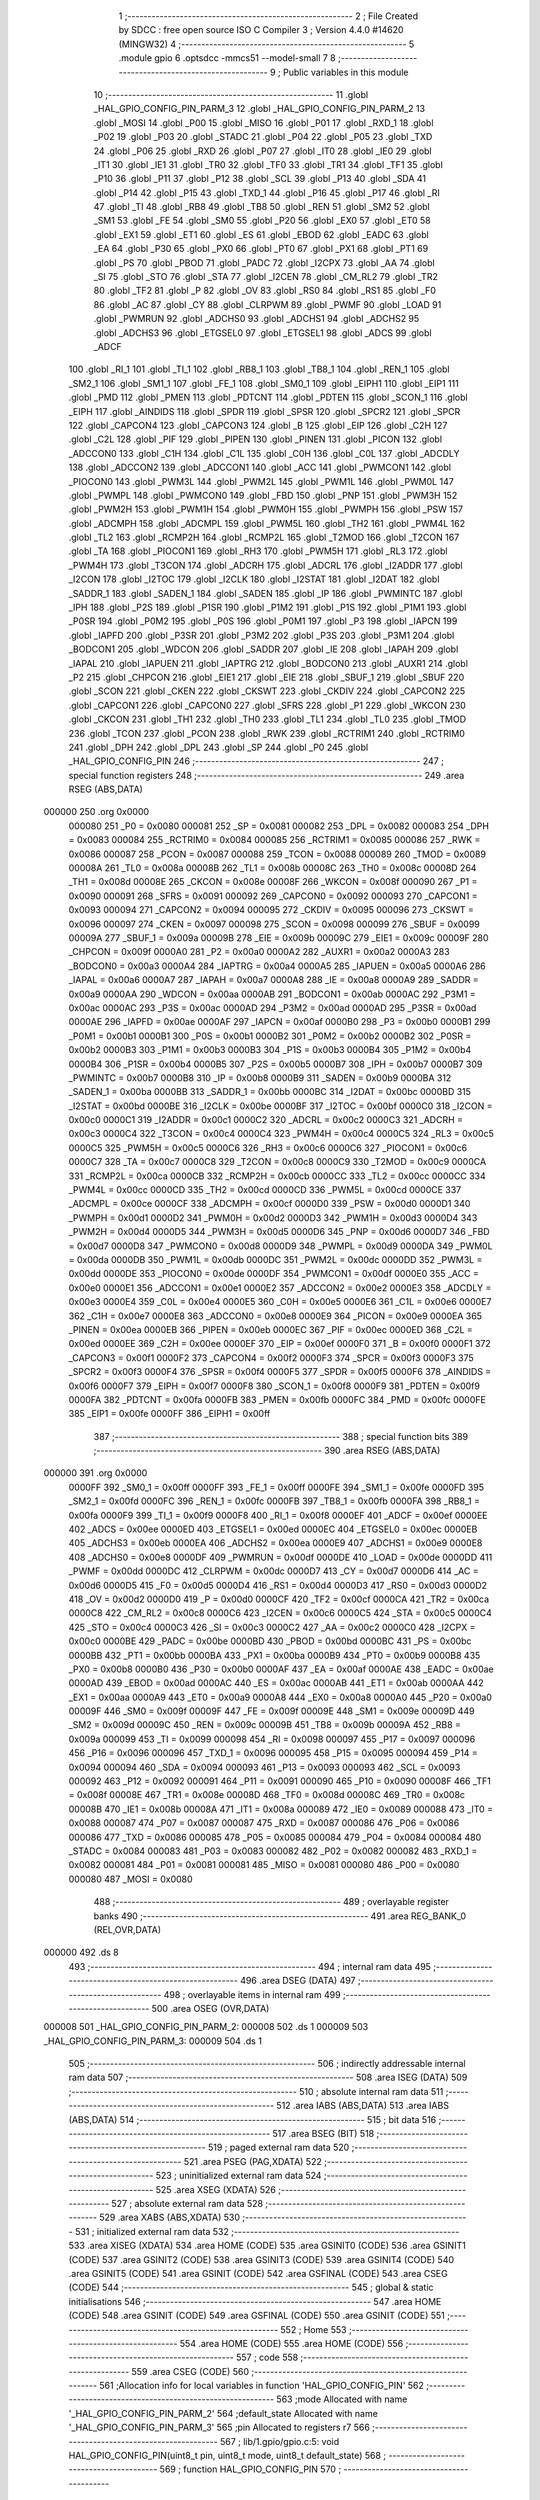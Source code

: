                                       1 ;--------------------------------------------------------
                                      2 ; File Created by SDCC : free open source ISO C Compiler 
                                      3 ; Version 4.4.0 #14620 (MINGW32)
                                      4 ;--------------------------------------------------------
                                      5 	.module gpio
                                      6 	.optsdcc -mmcs51 --model-small
                                      7 	
                                      8 ;--------------------------------------------------------
                                      9 ; Public variables in this module
                                     10 ;--------------------------------------------------------
                                     11 	.globl _HAL_GPIO_CONFIG_PIN_PARM_3
                                     12 	.globl _HAL_GPIO_CONFIG_PIN_PARM_2
                                     13 	.globl _MOSI
                                     14 	.globl _P00
                                     15 	.globl _MISO
                                     16 	.globl _P01
                                     17 	.globl _RXD_1
                                     18 	.globl _P02
                                     19 	.globl _P03
                                     20 	.globl _STADC
                                     21 	.globl _P04
                                     22 	.globl _P05
                                     23 	.globl _TXD
                                     24 	.globl _P06
                                     25 	.globl _RXD
                                     26 	.globl _P07
                                     27 	.globl _IT0
                                     28 	.globl _IE0
                                     29 	.globl _IT1
                                     30 	.globl _IE1
                                     31 	.globl _TR0
                                     32 	.globl _TF0
                                     33 	.globl _TR1
                                     34 	.globl _TF1
                                     35 	.globl _P10
                                     36 	.globl _P11
                                     37 	.globl _P12
                                     38 	.globl _SCL
                                     39 	.globl _P13
                                     40 	.globl _SDA
                                     41 	.globl _P14
                                     42 	.globl _P15
                                     43 	.globl _TXD_1
                                     44 	.globl _P16
                                     45 	.globl _P17
                                     46 	.globl _RI
                                     47 	.globl _TI
                                     48 	.globl _RB8
                                     49 	.globl _TB8
                                     50 	.globl _REN
                                     51 	.globl _SM2
                                     52 	.globl _SM1
                                     53 	.globl _FE
                                     54 	.globl _SM0
                                     55 	.globl _P20
                                     56 	.globl _EX0
                                     57 	.globl _ET0
                                     58 	.globl _EX1
                                     59 	.globl _ET1
                                     60 	.globl _ES
                                     61 	.globl _EBOD
                                     62 	.globl _EADC
                                     63 	.globl _EA
                                     64 	.globl _P30
                                     65 	.globl _PX0
                                     66 	.globl _PT0
                                     67 	.globl _PX1
                                     68 	.globl _PT1
                                     69 	.globl _PS
                                     70 	.globl _PBOD
                                     71 	.globl _PADC
                                     72 	.globl _I2CPX
                                     73 	.globl _AA
                                     74 	.globl _SI
                                     75 	.globl _STO
                                     76 	.globl _STA
                                     77 	.globl _I2CEN
                                     78 	.globl _CM_RL2
                                     79 	.globl _TR2
                                     80 	.globl _TF2
                                     81 	.globl _P
                                     82 	.globl _OV
                                     83 	.globl _RS0
                                     84 	.globl _RS1
                                     85 	.globl _F0
                                     86 	.globl _AC
                                     87 	.globl _CY
                                     88 	.globl _CLRPWM
                                     89 	.globl _PWMF
                                     90 	.globl _LOAD
                                     91 	.globl _PWMRUN
                                     92 	.globl _ADCHS0
                                     93 	.globl _ADCHS1
                                     94 	.globl _ADCHS2
                                     95 	.globl _ADCHS3
                                     96 	.globl _ETGSEL0
                                     97 	.globl _ETGSEL1
                                     98 	.globl _ADCS
                                     99 	.globl _ADCF
                                    100 	.globl _RI_1
                                    101 	.globl _TI_1
                                    102 	.globl _RB8_1
                                    103 	.globl _TB8_1
                                    104 	.globl _REN_1
                                    105 	.globl _SM2_1
                                    106 	.globl _SM1_1
                                    107 	.globl _FE_1
                                    108 	.globl _SM0_1
                                    109 	.globl _EIPH1
                                    110 	.globl _EIP1
                                    111 	.globl _PMD
                                    112 	.globl _PMEN
                                    113 	.globl _PDTCNT
                                    114 	.globl _PDTEN
                                    115 	.globl _SCON_1
                                    116 	.globl _EIPH
                                    117 	.globl _AINDIDS
                                    118 	.globl _SPDR
                                    119 	.globl _SPSR
                                    120 	.globl _SPCR2
                                    121 	.globl _SPCR
                                    122 	.globl _CAPCON4
                                    123 	.globl _CAPCON3
                                    124 	.globl _B
                                    125 	.globl _EIP
                                    126 	.globl _C2H
                                    127 	.globl _C2L
                                    128 	.globl _PIF
                                    129 	.globl _PIPEN
                                    130 	.globl _PINEN
                                    131 	.globl _PICON
                                    132 	.globl _ADCCON0
                                    133 	.globl _C1H
                                    134 	.globl _C1L
                                    135 	.globl _C0H
                                    136 	.globl _C0L
                                    137 	.globl _ADCDLY
                                    138 	.globl _ADCCON2
                                    139 	.globl _ADCCON1
                                    140 	.globl _ACC
                                    141 	.globl _PWMCON1
                                    142 	.globl _PIOCON0
                                    143 	.globl _PWM3L
                                    144 	.globl _PWM2L
                                    145 	.globl _PWM1L
                                    146 	.globl _PWM0L
                                    147 	.globl _PWMPL
                                    148 	.globl _PWMCON0
                                    149 	.globl _FBD
                                    150 	.globl _PNP
                                    151 	.globl _PWM3H
                                    152 	.globl _PWM2H
                                    153 	.globl _PWM1H
                                    154 	.globl _PWM0H
                                    155 	.globl _PWMPH
                                    156 	.globl _PSW
                                    157 	.globl _ADCMPH
                                    158 	.globl _ADCMPL
                                    159 	.globl _PWM5L
                                    160 	.globl _TH2
                                    161 	.globl _PWM4L
                                    162 	.globl _TL2
                                    163 	.globl _RCMP2H
                                    164 	.globl _RCMP2L
                                    165 	.globl _T2MOD
                                    166 	.globl _T2CON
                                    167 	.globl _TA
                                    168 	.globl _PIOCON1
                                    169 	.globl _RH3
                                    170 	.globl _PWM5H
                                    171 	.globl _RL3
                                    172 	.globl _PWM4H
                                    173 	.globl _T3CON
                                    174 	.globl _ADCRH
                                    175 	.globl _ADCRL
                                    176 	.globl _I2ADDR
                                    177 	.globl _I2CON
                                    178 	.globl _I2TOC
                                    179 	.globl _I2CLK
                                    180 	.globl _I2STAT
                                    181 	.globl _I2DAT
                                    182 	.globl _SADDR_1
                                    183 	.globl _SADEN_1
                                    184 	.globl _SADEN
                                    185 	.globl _IP
                                    186 	.globl _PWMINTC
                                    187 	.globl _IPH
                                    188 	.globl _P2S
                                    189 	.globl _P1SR
                                    190 	.globl _P1M2
                                    191 	.globl _P1S
                                    192 	.globl _P1M1
                                    193 	.globl _P0SR
                                    194 	.globl _P0M2
                                    195 	.globl _P0S
                                    196 	.globl _P0M1
                                    197 	.globl _P3
                                    198 	.globl _IAPCN
                                    199 	.globl _IAPFD
                                    200 	.globl _P3SR
                                    201 	.globl _P3M2
                                    202 	.globl _P3S
                                    203 	.globl _P3M1
                                    204 	.globl _BODCON1
                                    205 	.globl _WDCON
                                    206 	.globl _SADDR
                                    207 	.globl _IE
                                    208 	.globl _IAPAH
                                    209 	.globl _IAPAL
                                    210 	.globl _IAPUEN
                                    211 	.globl _IAPTRG
                                    212 	.globl _BODCON0
                                    213 	.globl _AUXR1
                                    214 	.globl _P2
                                    215 	.globl _CHPCON
                                    216 	.globl _EIE1
                                    217 	.globl _EIE
                                    218 	.globl _SBUF_1
                                    219 	.globl _SBUF
                                    220 	.globl _SCON
                                    221 	.globl _CKEN
                                    222 	.globl _CKSWT
                                    223 	.globl _CKDIV
                                    224 	.globl _CAPCON2
                                    225 	.globl _CAPCON1
                                    226 	.globl _CAPCON0
                                    227 	.globl _SFRS
                                    228 	.globl _P1
                                    229 	.globl _WKCON
                                    230 	.globl _CKCON
                                    231 	.globl _TH1
                                    232 	.globl _TH0
                                    233 	.globl _TL1
                                    234 	.globl _TL0
                                    235 	.globl _TMOD
                                    236 	.globl _TCON
                                    237 	.globl _PCON
                                    238 	.globl _RWK
                                    239 	.globl _RCTRIM1
                                    240 	.globl _RCTRIM0
                                    241 	.globl _DPH
                                    242 	.globl _DPL
                                    243 	.globl _SP
                                    244 	.globl _P0
                                    245 	.globl _HAL_GPIO_CONFIG_PIN
                                    246 ;--------------------------------------------------------
                                    247 ; special function registers
                                    248 ;--------------------------------------------------------
                                    249 	.area RSEG    (ABS,DATA)
      000000                        250 	.org 0x0000
                           000080   251 _P0	=	0x0080
                           000081   252 _SP	=	0x0081
                           000082   253 _DPL	=	0x0082
                           000083   254 _DPH	=	0x0083
                           000084   255 _RCTRIM0	=	0x0084
                           000085   256 _RCTRIM1	=	0x0085
                           000086   257 _RWK	=	0x0086
                           000087   258 _PCON	=	0x0087
                           000088   259 _TCON	=	0x0088
                           000089   260 _TMOD	=	0x0089
                           00008A   261 _TL0	=	0x008a
                           00008B   262 _TL1	=	0x008b
                           00008C   263 _TH0	=	0x008c
                           00008D   264 _TH1	=	0x008d
                           00008E   265 _CKCON	=	0x008e
                           00008F   266 _WKCON	=	0x008f
                           000090   267 _P1	=	0x0090
                           000091   268 _SFRS	=	0x0091
                           000092   269 _CAPCON0	=	0x0092
                           000093   270 _CAPCON1	=	0x0093
                           000094   271 _CAPCON2	=	0x0094
                           000095   272 _CKDIV	=	0x0095
                           000096   273 _CKSWT	=	0x0096
                           000097   274 _CKEN	=	0x0097
                           000098   275 _SCON	=	0x0098
                           000099   276 _SBUF	=	0x0099
                           00009A   277 _SBUF_1	=	0x009a
                           00009B   278 _EIE	=	0x009b
                           00009C   279 _EIE1	=	0x009c
                           00009F   280 _CHPCON	=	0x009f
                           0000A0   281 _P2	=	0x00a0
                           0000A2   282 _AUXR1	=	0x00a2
                           0000A3   283 _BODCON0	=	0x00a3
                           0000A4   284 _IAPTRG	=	0x00a4
                           0000A5   285 _IAPUEN	=	0x00a5
                           0000A6   286 _IAPAL	=	0x00a6
                           0000A7   287 _IAPAH	=	0x00a7
                           0000A8   288 _IE	=	0x00a8
                           0000A9   289 _SADDR	=	0x00a9
                           0000AA   290 _WDCON	=	0x00aa
                           0000AB   291 _BODCON1	=	0x00ab
                           0000AC   292 _P3M1	=	0x00ac
                           0000AC   293 _P3S	=	0x00ac
                           0000AD   294 _P3M2	=	0x00ad
                           0000AD   295 _P3SR	=	0x00ad
                           0000AE   296 _IAPFD	=	0x00ae
                           0000AF   297 _IAPCN	=	0x00af
                           0000B0   298 _P3	=	0x00b0
                           0000B1   299 _P0M1	=	0x00b1
                           0000B1   300 _P0S	=	0x00b1
                           0000B2   301 _P0M2	=	0x00b2
                           0000B2   302 _P0SR	=	0x00b2
                           0000B3   303 _P1M1	=	0x00b3
                           0000B3   304 _P1S	=	0x00b3
                           0000B4   305 _P1M2	=	0x00b4
                           0000B4   306 _P1SR	=	0x00b4
                           0000B5   307 _P2S	=	0x00b5
                           0000B7   308 _IPH	=	0x00b7
                           0000B7   309 _PWMINTC	=	0x00b7
                           0000B8   310 _IP	=	0x00b8
                           0000B9   311 _SADEN	=	0x00b9
                           0000BA   312 _SADEN_1	=	0x00ba
                           0000BB   313 _SADDR_1	=	0x00bb
                           0000BC   314 _I2DAT	=	0x00bc
                           0000BD   315 _I2STAT	=	0x00bd
                           0000BE   316 _I2CLK	=	0x00be
                           0000BF   317 _I2TOC	=	0x00bf
                           0000C0   318 _I2CON	=	0x00c0
                           0000C1   319 _I2ADDR	=	0x00c1
                           0000C2   320 _ADCRL	=	0x00c2
                           0000C3   321 _ADCRH	=	0x00c3
                           0000C4   322 _T3CON	=	0x00c4
                           0000C4   323 _PWM4H	=	0x00c4
                           0000C5   324 _RL3	=	0x00c5
                           0000C5   325 _PWM5H	=	0x00c5
                           0000C6   326 _RH3	=	0x00c6
                           0000C6   327 _PIOCON1	=	0x00c6
                           0000C7   328 _TA	=	0x00c7
                           0000C8   329 _T2CON	=	0x00c8
                           0000C9   330 _T2MOD	=	0x00c9
                           0000CA   331 _RCMP2L	=	0x00ca
                           0000CB   332 _RCMP2H	=	0x00cb
                           0000CC   333 _TL2	=	0x00cc
                           0000CC   334 _PWM4L	=	0x00cc
                           0000CD   335 _TH2	=	0x00cd
                           0000CD   336 _PWM5L	=	0x00cd
                           0000CE   337 _ADCMPL	=	0x00ce
                           0000CF   338 _ADCMPH	=	0x00cf
                           0000D0   339 _PSW	=	0x00d0
                           0000D1   340 _PWMPH	=	0x00d1
                           0000D2   341 _PWM0H	=	0x00d2
                           0000D3   342 _PWM1H	=	0x00d3
                           0000D4   343 _PWM2H	=	0x00d4
                           0000D5   344 _PWM3H	=	0x00d5
                           0000D6   345 _PNP	=	0x00d6
                           0000D7   346 _FBD	=	0x00d7
                           0000D8   347 _PWMCON0	=	0x00d8
                           0000D9   348 _PWMPL	=	0x00d9
                           0000DA   349 _PWM0L	=	0x00da
                           0000DB   350 _PWM1L	=	0x00db
                           0000DC   351 _PWM2L	=	0x00dc
                           0000DD   352 _PWM3L	=	0x00dd
                           0000DE   353 _PIOCON0	=	0x00de
                           0000DF   354 _PWMCON1	=	0x00df
                           0000E0   355 _ACC	=	0x00e0
                           0000E1   356 _ADCCON1	=	0x00e1
                           0000E2   357 _ADCCON2	=	0x00e2
                           0000E3   358 _ADCDLY	=	0x00e3
                           0000E4   359 _C0L	=	0x00e4
                           0000E5   360 _C0H	=	0x00e5
                           0000E6   361 _C1L	=	0x00e6
                           0000E7   362 _C1H	=	0x00e7
                           0000E8   363 _ADCCON0	=	0x00e8
                           0000E9   364 _PICON	=	0x00e9
                           0000EA   365 _PINEN	=	0x00ea
                           0000EB   366 _PIPEN	=	0x00eb
                           0000EC   367 _PIF	=	0x00ec
                           0000ED   368 _C2L	=	0x00ed
                           0000EE   369 _C2H	=	0x00ee
                           0000EF   370 _EIP	=	0x00ef
                           0000F0   371 _B	=	0x00f0
                           0000F1   372 _CAPCON3	=	0x00f1
                           0000F2   373 _CAPCON4	=	0x00f2
                           0000F3   374 _SPCR	=	0x00f3
                           0000F3   375 _SPCR2	=	0x00f3
                           0000F4   376 _SPSR	=	0x00f4
                           0000F5   377 _SPDR	=	0x00f5
                           0000F6   378 _AINDIDS	=	0x00f6
                           0000F7   379 _EIPH	=	0x00f7
                           0000F8   380 _SCON_1	=	0x00f8
                           0000F9   381 _PDTEN	=	0x00f9
                           0000FA   382 _PDTCNT	=	0x00fa
                           0000FB   383 _PMEN	=	0x00fb
                           0000FC   384 _PMD	=	0x00fc
                           0000FE   385 _EIP1	=	0x00fe
                           0000FF   386 _EIPH1	=	0x00ff
                                    387 ;--------------------------------------------------------
                                    388 ; special function bits
                                    389 ;--------------------------------------------------------
                                    390 	.area RSEG    (ABS,DATA)
      000000                        391 	.org 0x0000
                           0000FF   392 _SM0_1	=	0x00ff
                           0000FF   393 _FE_1	=	0x00ff
                           0000FE   394 _SM1_1	=	0x00fe
                           0000FD   395 _SM2_1	=	0x00fd
                           0000FC   396 _REN_1	=	0x00fc
                           0000FB   397 _TB8_1	=	0x00fb
                           0000FA   398 _RB8_1	=	0x00fa
                           0000F9   399 _TI_1	=	0x00f9
                           0000F8   400 _RI_1	=	0x00f8
                           0000EF   401 _ADCF	=	0x00ef
                           0000EE   402 _ADCS	=	0x00ee
                           0000ED   403 _ETGSEL1	=	0x00ed
                           0000EC   404 _ETGSEL0	=	0x00ec
                           0000EB   405 _ADCHS3	=	0x00eb
                           0000EA   406 _ADCHS2	=	0x00ea
                           0000E9   407 _ADCHS1	=	0x00e9
                           0000E8   408 _ADCHS0	=	0x00e8
                           0000DF   409 _PWMRUN	=	0x00df
                           0000DE   410 _LOAD	=	0x00de
                           0000DD   411 _PWMF	=	0x00dd
                           0000DC   412 _CLRPWM	=	0x00dc
                           0000D7   413 _CY	=	0x00d7
                           0000D6   414 _AC	=	0x00d6
                           0000D5   415 _F0	=	0x00d5
                           0000D4   416 _RS1	=	0x00d4
                           0000D3   417 _RS0	=	0x00d3
                           0000D2   418 _OV	=	0x00d2
                           0000D0   419 _P	=	0x00d0
                           0000CF   420 _TF2	=	0x00cf
                           0000CA   421 _TR2	=	0x00ca
                           0000C8   422 _CM_RL2	=	0x00c8
                           0000C6   423 _I2CEN	=	0x00c6
                           0000C5   424 _STA	=	0x00c5
                           0000C4   425 _STO	=	0x00c4
                           0000C3   426 _SI	=	0x00c3
                           0000C2   427 _AA	=	0x00c2
                           0000C0   428 _I2CPX	=	0x00c0
                           0000BE   429 _PADC	=	0x00be
                           0000BD   430 _PBOD	=	0x00bd
                           0000BC   431 _PS	=	0x00bc
                           0000BB   432 _PT1	=	0x00bb
                           0000BA   433 _PX1	=	0x00ba
                           0000B9   434 _PT0	=	0x00b9
                           0000B8   435 _PX0	=	0x00b8
                           0000B0   436 _P30	=	0x00b0
                           0000AF   437 _EA	=	0x00af
                           0000AE   438 _EADC	=	0x00ae
                           0000AD   439 _EBOD	=	0x00ad
                           0000AC   440 _ES	=	0x00ac
                           0000AB   441 _ET1	=	0x00ab
                           0000AA   442 _EX1	=	0x00aa
                           0000A9   443 _ET0	=	0x00a9
                           0000A8   444 _EX0	=	0x00a8
                           0000A0   445 _P20	=	0x00a0
                           00009F   446 _SM0	=	0x009f
                           00009F   447 _FE	=	0x009f
                           00009E   448 _SM1	=	0x009e
                           00009D   449 _SM2	=	0x009d
                           00009C   450 _REN	=	0x009c
                           00009B   451 _TB8	=	0x009b
                           00009A   452 _RB8	=	0x009a
                           000099   453 _TI	=	0x0099
                           000098   454 _RI	=	0x0098
                           000097   455 _P17	=	0x0097
                           000096   456 _P16	=	0x0096
                           000096   457 _TXD_1	=	0x0096
                           000095   458 _P15	=	0x0095
                           000094   459 _P14	=	0x0094
                           000094   460 _SDA	=	0x0094
                           000093   461 _P13	=	0x0093
                           000093   462 _SCL	=	0x0093
                           000092   463 _P12	=	0x0092
                           000091   464 _P11	=	0x0091
                           000090   465 _P10	=	0x0090
                           00008F   466 _TF1	=	0x008f
                           00008E   467 _TR1	=	0x008e
                           00008D   468 _TF0	=	0x008d
                           00008C   469 _TR0	=	0x008c
                           00008B   470 _IE1	=	0x008b
                           00008A   471 _IT1	=	0x008a
                           000089   472 _IE0	=	0x0089
                           000088   473 _IT0	=	0x0088
                           000087   474 _P07	=	0x0087
                           000087   475 _RXD	=	0x0087
                           000086   476 _P06	=	0x0086
                           000086   477 _TXD	=	0x0086
                           000085   478 _P05	=	0x0085
                           000084   479 _P04	=	0x0084
                           000084   480 _STADC	=	0x0084
                           000083   481 _P03	=	0x0083
                           000082   482 _P02	=	0x0082
                           000082   483 _RXD_1	=	0x0082
                           000081   484 _P01	=	0x0081
                           000081   485 _MISO	=	0x0081
                           000080   486 _P00	=	0x0080
                           000080   487 _MOSI	=	0x0080
                                    488 ;--------------------------------------------------------
                                    489 ; overlayable register banks
                                    490 ;--------------------------------------------------------
                                    491 	.area REG_BANK_0	(REL,OVR,DATA)
      000000                        492 	.ds 8
                                    493 ;--------------------------------------------------------
                                    494 ; internal ram data
                                    495 ;--------------------------------------------------------
                                    496 	.area DSEG    (DATA)
                                    497 ;--------------------------------------------------------
                                    498 ; overlayable items in internal ram
                                    499 ;--------------------------------------------------------
                                    500 	.area	OSEG    (OVR,DATA)
      000008                        501 _HAL_GPIO_CONFIG_PIN_PARM_2:
      000008                        502 	.ds 1
      000009                        503 _HAL_GPIO_CONFIG_PIN_PARM_3:
      000009                        504 	.ds 1
                                    505 ;--------------------------------------------------------
                                    506 ; indirectly addressable internal ram data
                                    507 ;--------------------------------------------------------
                                    508 	.area ISEG    (DATA)
                                    509 ;--------------------------------------------------------
                                    510 ; absolute internal ram data
                                    511 ;--------------------------------------------------------
                                    512 	.area IABS    (ABS,DATA)
                                    513 	.area IABS    (ABS,DATA)
                                    514 ;--------------------------------------------------------
                                    515 ; bit data
                                    516 ;--------------------------------------------------------
                                    517 	.area BSEG    (BIT)
                                    518 ;--------------------------------------------------------
                                    519 ; paged external ram data
                                    520 ;--------------------------------------------------------
                                    521 	.area PSEG    (PAG,XDATA)
                                    522 ;--------------------------------------------------------
                                    523 ; uninitialized external ram data
                                    524 ;--------------------------------------------------------
                                    525 	.area XSEG    (XDATA)
                                    526 ;--------------------------------------------------------
                                    527 ; absolute external ram data
                                    528 ;--------------------------------------------------------
                                    529 	.area XABS    (ABS,XDATA)
                                    530 ;--------------------------------------------------------
                                    531 ; initialized external ram data
                                    532 ;--------------------------------------------------------
                                    533 	.area XISEG   (XDATA)
                                    534 	.area HOME    (CODE)
                                    535 	.area GSINIT0 (CODE)
                                    536 	.area GSINIT1 (CODE)
                                    537 	.area GSINIT2 (CODE)
                                    538 	.area GSINIT3 (CODE)
                                    539 	.area GSINIT4 (CODE)
                                    540 	.area GSINIT5 (CODE)
                                    541 	.area GSINIT  (CODE)
                                    542 	.area GSFINAL (CODE)
                                    543 	.area CSEG    (CODE)
                                    544 ;--------------------------------------------------------
                                    545 ; global & static initialisations
                                    546 ;--------------------------------------------------------
                                    547 	.area HOME    (CODE)
                                    548 	.area GSINIT  (CODE)
                                    549 	.area GSFINAL (CODE)
                                    550 	.area GSINIT  (CODE)
                                    551 ;--------------------------------------------------------
                                    552 ; Home
                                    553 ;--------------------------------------------------------
                                    554 	.area HOME    (CODE)
                                    555 	.area HOME    (CODE)
                                    556 ;--------------------------------------------------------
                                    557 ; code
                                    558 ;--------------------------------------------------------
                                    559 	.area CSEG    (CODE)
                                    560 ;------------------------------------------------------------
                                    561 ;Allocation info for local variables in function 'HAL_GPIO_CONFIG_PIN'
                                    562 ;------------------------------------------------------------
                                    563 ;mode                      Allocated with name '_HAL_GPIO_CONFIG_PIN_PARM_2'
                                    564 ;default_state             Allocated with name '_HAL_GPIO_CONFIG_PIN_PARM_3'
                                    565 ;pin                       Allocated to registers r7 
                                    566 ;------------------------------------------------------------
                                    567 ;	lib/1.gpio/gpio.c:5: void HAL_GPIO_CONFIG_PIN(uint8_t pin, uint8_t mode, uint8_t default_state)
                                    568 ;	-----------------------------------------
                                    569 ;	 function HAL_GPIO_CONFIG_PIN
                                    570 ;	-----------------------------------------
      0000CF                        571 _HAL_GPIO_CONFIG_PIN:
                           000007   572 	ar7 = 0x07
                           000006   573 	ar6 = 0x06
                           000005   574 	ar5 = 0x05
                           000004   575 	ar4 = 0x04
                           000003   576 	ar3 = 0x03
                           000002   577 	ar2 = 0x02
                           000001   578 	ar1 = 0x01
                           000000   579 	ar0 = 0x00
                                    580 ;	lib/1.gpio/gpio.c:7: switch (pin)
      0000CF E5 82            [12]  581 	mov	a,dpl
      0000D1 FF               [12]  582 	mov	r7,a
      0000D2 24 E1            [12]  583 	add	a,#0xff - 0x1e
      0000D4 50 01            [24]  584 	jnc	00332$
      0000D6 22               [24]  585 	ret
      0000D7                        586 00332$:
      0000D7 EF               [12]  587 	mov	a,r7
      0000D8 24 0A            [12]  588 	add	a,#(00333$-3-.)
      0000DA 83               [24]  589 	movc	a,@a+pc
      0000DB F5 82            [12]  590 	mov	dpl,a
      0000DD EF               [12]  591 	mov	a,r7
      0000DE 24 23            [12]  592 	add	a,#(00334$-3-.)
      0000E0 83               [24]  593 	movc	a,@a+pc
      0000E1 F5 83            [12]  594 	mov	dph,a
      0000E3 E4               [12]  595 	clr	a
      0000E4 73               [24]  596 	jmp	@a+dptr
      0000E5                        597 00333$:
      0000E5 23                     598 	.db	00101$
      0000E6 64                     599 	.db	00108$
      0000E7 A5                     600 	.db	00115$
      0000E8 E6                     601 	.db	00122$
      0000E9 27                     602 	.db	00129$
      0000EA 68                     603 	.db	00136$
      0000EB A9                     604 	.db	00143$
      0000EC EA                     605 	.db	00150$
      0000ED 73                     606 	.db	00222$
      0000EE 73                     607 	.db	00222$
      0000EF 2B                     608 	.db	00157$
      0000F0 6C                     609 	.db	00164$
      0000F1 AD                     610 	.db	00171$
      0000F2 EE                     611 	.db	00178$
      0000F3 2F                     612 	.db	00185$
      0000F4 70                     613 	.db	00192$
      0000F5 B1                     614 	.db	00199$
      0000F6 F2                     615 	.db	00206$
      0000F7 73                     616 	.db	00222$
      0000F8 73                     617 	.db	00222$
      0000F9 73                     618 	.db	00222$
      0000FA 73                     619 	.db	00222$
      0000FB 73                     620 	.db	00222$
      0000FC 73                     621 	.db	00222$
      0000FD 73                     622 	.db	00222$
      0000FE 73                     623 	.db	00222$
      0000FF 73                     624 	.db	00222$
      000100 73                     625 	.db	00222$
      000101 73                     626 	.db	00222$
      000102 73                     627 	.db	00222$
      000103 33                     628 	.db	00213$
      000104                        629 00334$:
      000104 01                     630 	.db	00101$>>8
      000105 01                     631 	.db	00108$>>8
      000106 01                     632 	.db	00115$>>8
      000107 01                     633 	.db	00122$>>8
      000108 02                     634 	.db	00129$>>8
      000109 02                     635 	.db	00136$>>8
      00010A 02                     636 	.db	00143$>>8
      00010B 02                     637 	.db	00150$>>8
      00010C 05                     638 	.db	00222$>>8
      00010D 05                     639 	.db	00222$>>8
      00010E 03                     640 	.db	00157$>>8
      00010F 03                     641 	.db	00164$>>8
      000110 03                     642 	.db	00171$>>8
      000111 03                     643 	.db	00178$>>8
      000112 04                     644 	.db	00185$>>8
      000113 04                     645 	.db	00192$>>8
      000114 04                     646 	.db	00199$>>8
      000115 04                     647 	.db	00206$>>8
      000116 05                     648 	.db	00222$>>8
      000117 05                     649 	.db	00222$>>8
      000118 05                     650 	.db	00222$>>8
      000119 05                     651 	.db	00222$>>8
      00011A 05                     652 	.db	00222$>>8
      00011B 05                     653 	.db	00222$>>8
      00011C 05                     654 	.db	00222$>>8
      00011D 05                     655 	.db	00222$>>8
      00011E 05                     656 	.db	00222$>>8
      00011F 05                     657 	.db	00222$>>8
      000120 05                     658 	.db	00222$>>8
      000121 05                     659 	.db	00222$>>8
      000122 05                     660 	.db	00213$>>8
                                    661 ;	lib/1.gpio/gpio.c:9: case 0:
      000123                        662 00101$:
                                    663 ;	lib/1.gpio/gpio.c:10: switch (mode)
      000123 E5 08            [12]  664 	mov	a,_HAL_GPIO_CONFIG_PIN_PARM_2
      000125 24 FC            [12]  665 	add	a,#0xff - 0x03
      000127 40 34            [24]  666 	jc	00107$
      000129 E5 08            [12]  667 	mov	a,_HAL_GPIO_CONFIG_PIN_PARM_2
      00012B 75 F0 03         [24]  668 	mov	b,#0x03
      00012E A4               [48]  669 	mul	ab
      00012F 90 01 33         [24]  670 	mov	dptr,#00336$
      000132 73               [24]  671 	jmp	@a+dptr
      000133                        672 00336$:
      000133 02 01 3F         [24]  673 	ljmp	00102$
      000136 02 01 47         [24]  674 	ljmp	00103$
      000139 02 01 4F         [24]  675 	ljmp	00104$
      00013C 02 01 57         [24]  676 	ljmp	00105$
                                    677 ;	lib/1.gpio/gpio.c:12: case QUASI_MODE:
      00013F                        678 00102$:
                                    679 ;	lib/1.gpio/gpio.c:13: P00_QUASI_MODE;
      00013F 53 B1 FE         [24]  680 	anl	_P0M1,#0xfe
      000142 53 B2 FE         [24]  681 	anl	_P0M2,#0xfe
                                    682 ;	lib/1.gpio/gpio.c:14: break;
                                    683 ;	lib/1.gpio/gpio.c:15: case PUSH_PULL_MODE:
      000145 80 16            [24]  684 	sjmp	00107$
      000147                        685 00103$:
                                    686 ;	lib/1.gpio/gpio.c:16: P00_PUSHPULL_MODE;
      000147 53 B1 FE         [24]  687 	anl	_P0M1,#0xfe
      00014A 43 B2 01         [24]  688 	orl	_P0M2,#0x01
                                    689 ;	lib/1.gpio/gpio.c:17: break;
                                    690 ;	lib/1.gpio/gpio.c:18: case INPUT_ONLY_MODE:
      00014D 80 0E            [24]  691 	sjmp	00107$
      00014F                        692 00104$:
                                    693 ;	lib/1.gpio/gpio.c:19: P00_INPUT_MODE;
      00014F 43 B1 01         [24]  694 	orl	_P0M1,#0x01
      000152 53 B2 FE         [24]  695 	anl	_P0M2,#0xfe
                                    696 ;	lib/1.gpio/gpio.c:20: break;
                                    697 ;	lib/1.gpio/gpio.c:21: case OPEN_DRAIN_MODE:
      000155 80 06            [24]  698 	sjmp	00107$
      000157                        699 00105$:
                                    700 ;	lib/1.gpio/gpio.c:22: P00_OPENDRAIN_MODE;
      000157 43 B1 01         [24]  701 	orl	_P0M1,#0x01
      00015A 43 B2 01         [24]  702 	orl	_P0M2,#0x01
                                    703 ;	lib/1.gpio/gpio.c:26: }
      00015D                        704 00107$:
                                    705 ;	lib/1.gpio/gpio.c:27: P00 = default_state;
                                    706 ;	assignBit
      00015D E5 09            [12]  707 	mov	a,_HAL_GPIO_CONFIG_PIN_PARM_3
      00015F 24 FF            [12]  708 	add	a,#0xff
      000161 92 80            [24]  709 	mov	_P00,c
                                    710 ;	lib/1.gpio/gpio.c:28: break;
      000163 22               [24]  711 	ret
                                    712 ;	lib/1.gpio/gpio.c:29: case 1:
      000164                        713 00108$:
                                    714 ;	lib/1.gpio/gpio.c:30: switch (mode)
      000164 E5 08            [12]  715 	mov	a,_HAL_GPIO_CONFIG_PIN_PARM_2
      000166 24 FC            [12]  716 	add	a,#0xff - 0x03
      000168 40 34            [24]  717 	jc	00114$
      00016A E5 08            [12]  718 	mov	a,_HAL_GPIO_CONFIG_PIN_PARM_2
      00016C 75 F0 03         [24]  719 	mov	b,#0x03
      00016F A4               [48]  720 	mul	ab
      000170 90 01 74         [24]  721 	mov	dptr,#00338$
      000173 73               [24]  722 	jmp	@a+dptr
      000174                        723 00338$:
      000174 02 01 80         [24]  724 	ljmp	00109$
      000177 02 01 88         [24]  725 	ljmp	00110$
      00017A 02 01 90         [24]  726 	ljmp	00111$
      00017D 02 01 98         [24]  727 	ljmp	00112$
                                    728 ;	lib/1.gpio/gpio.c:32: case QUASI_MODE:
      000180                        729 00109$:
                                    730 ;	lib/1.gpio/gpio.c:33: P01_QUASI_MODE;
      000180 53 B1 FD         [24]  731 	anl	_P0M1,#0xfd
      000183 53 B2 FD         [24]  732 	anl	_P0M2,#0xfd
                                    733 ;	lib/1.gpio/gpio.c:34: break;
                                    734 ;	lib/1.gpio/gpio.c:35: case PUSH_PULL_MODE:
      000186 80 16            [24]  735 	sjmp	00114$
      000188                        736 00110$:
                                    737 ;	lib/1.gpio/gpio.c:36: P01_PUSHPULL_MODE;
      000188 53 B1 FD         [24]  738 	anl	_P0M1,#0xfd
      00018B 43 B2 02         [24]  739 	orl	_P0M2,#0x02
                                    740 ;	lib/1.gpio/gpio.c:37: break;
                                    741 ;	lib/1.gpio/gpio.c:38: case INPUT_ONLY_MODE:
      00018E 80 0E            [24]  742 	sjmp	00114$
      000190                        743 00111$:
                                    744 ;	lib/1.gpio/gpio.c:39: P01_INPUT_MODE;
      000190 43 B1 02         [24]  745 	orl	_P0M1,#0x02
      000193 53 B2 FD         [24]  746 	anl	_P0M2,#0xfd
                                    747 ;	lib/1.gpio/gpio.c:40: break;
                                    748 ;	lib/1.gpio/gpio.c:41: case OPEN_DRAIN_MODE:
      000196 80 06            [24]  749 	sjmp	00114$
      000198                        750 00112$:
                                    751 ;	lib/1.gpio/gpio.c:42: P01_OPENDRAIN_MODE;
      000198 43 B1 02         [24]  752 	orl	_P0M1,#0x02
      00019B 43 B2 02         [24]  753 	orl	_P0M2,#0x02
                                    754 ;	lib/1.gpio/gpio.c:46: }
      00019E                        755 00114$:
                                    756 ;	lib/1.gpio/gpio.c:47: P01 = default_state;
                                    757 ;	assignBit
      00019E E5 09            [12]  758 	mov	a,_HAL_GPIO_CONFIG_PIN_PARM_3
      0001A0 24 FF            [12]  759 	add	a,#0xff
      0001A2 92 81            [24]  760 	mov	_P01,c
                                    761 ;	lib/1.gpio/gpio.c:48: break;
      0001A4 22               [24]  762 	ret
                                    763 ;	lib/1.gpio/gpio.c:49: case 2:
      0001A5                        764 00115$:
                                    765 ;	lib/1.gpio/gpio.c:50: switch (mode)
      0001A5 E5 08            [12]  766 	mov	a,_HAL_GPIO_CONFIG_PIN_PARM_2
      0001A7 24 FC            [12]  767 	add	a,#0xff - 0x03
      0001A9 40 34            [24]  768 	jc	00121$
      0001AB E5 08            [12]  769 	mov	a,_HAL_GPIO_CONFIG_PIN_PARM_2
      0001AD 75 F0 03         [24]  770 	mov	b,#0x03
      0001B0 A4               [48]  771 	mul	ab
      0001B1 90 01 B5         [24]  772 	mov	dptr,#00340$
      0001B4 73               [24]  773 	jmp	@a+dptr
      0001B5                        774 00340$:
      0001B5 02 01 C1         [24]  775 	ljmp	00116$
      0001B8 02 01 C9         [24]  776 	ljmp	00117$
      0001BB 02 01 D1         [24]  777 	ljmp	00118$
      0001BE 02 01 D9         [24]  778 	ljmp	00119$
                                    779 ;	lib/1.gpio/gpio.c:52: case QUASI_MODE:
      0001C1                        780 00116$:
                                    781 ;	lib/1.gpio/gpio.c:53: P02_QUASI_MODE;
      0001C1 53 B1 FB         [24]  782 	anl	_P0M1,#0xfb
      0001C4 53 B2 FB         [24]  783 	anl	_P0M2,#0xfb
                                    784 ;	lib/1.gpio/gpio.c:54: break;
                                    785 ;	lib/1.gpio/gpio.c:55: case PUSH_PULL_MODE:
      0001C7 80 16            [24]  786 	sjmp	00121$
      0001C9                        787 00117$:
                                    788 ;	lib/1.gpio/gpio.c:56: P02_PUSHPULL_MODE;
      0001C9 53 B1 FB         [24]  789 	anl	_P0M1,#0xfb
      0001CC 43 B2 04         [24]  790 	orl	_P0M2,#0x04
                                    791 ;	lib/1.gpio/gpio.c:57: break;
                                    792 ;	lib/1.gpio/gpio.c:58: case INPUT_ONLY_MODE:
      0001CF 80 0E            [24]  793 	sjmp	00121$
      0001D1                        794 00118$:
                                    795 ;	lib/1.gpio/gpio.c:59: P02_INPUT_MODE;
      0001D1 43 B1 04         [24]  796 	orl	_P0M1,#0x04
      0001D4 53 B2 FB         [24]  797 	anl	_P0M2,#0xfb
                                    798 ;	lib/1.gpio/gpio.c:60: break;
                                    799 ;	lib/1.gpio/gpio.c:61: case OPEN_DRAIN_MODE:
      0001D7 80 06            [24]  800 	sjmp	00121$
      0001D9                        801 00119$:
                                    802 ;	lib/1.gpio/gpio.c:62: P02_OPENDRAIN_MODE;
      0001D9 43 B1 04         [24]  803 	orl	_P0M1,#0x04
      0001DC 43 B2 04         [24]  804 	orl	_P0M2,#0x04
                                    805 ;	lib/1.gpio/gpio.c:66: }
      0001DF                        806 00121$:
                                    807 ;	lib/1.gpio/gpio.c:67: P02 = default_state;
                                    808 ;	assignBit
      0001DF E5 09            [12]  809 	mov	a,_HAL_GPIO_CONFIG_PIN_PARM_3
      0001E1 24 FF            [12]  810 	add	a,#0xff
      0001E3 92 82            [24]  811 	mov	_P02,c
                                    812 ;	lib/1.gpio/gpio.c:68: break;
      0001E5 22               [24]  813 	ret
                                    814 ;	lib/1.gpio/gpio.c:69: case 3:
      0001E6                        815 00122$:
                                    816 ;	lib/1.gpio/gpio.c:70: switch (mode)
      0001E6 E5 08            [12]  817 	mov	a,_HAL_GPIO_CONFIG_PIN_PARM_2
      0001E8 24 FC            [12]  818 	add	a,#0xff - 0x03
      0001EA 40 34            [24]  819 	jc	00128$
      0001EC E5 08            [12]  820 	mov	a,_HAL_GPIO_CONFIG_PIN_PARM_2
      0001EE 75 F0 03         [24]  821 	mov	b,#0x03
      0001F1 A4               [48]  822 	mul	ab
      0001F2 90 01 F6         [24]  823 	mov	dptr,#00342$
      0001F5 73               [24]  824 	jmp	@a+dptr
      0001F6                        825 00342$:
      0001F6 02 02 02         [24]  826 	ljmp	00123$
      0001F9 02 02 0A         [24]  827 	ljmp	00124$
      0001FC 02 02 12         [24]  828 	ljmp	00125$
      0001FF 02 02 1A         [24]  829 	ljmp	00126$
                                    830 ;	lib/1.gpio/gpio.c:72: case QUASI_MODE:
      000202                        831 00123$:
                                    832 ;	lib/1.gpio/gpio.c:73: P03_QUASI_MODE;
      000202 53 B1 F7         [24]  833 	anl	_P0M1,#0xf7
      000205 53 B2 F7         [24]  834 	anl	_P0M2,#0xf7
                                    835 ;	lib/1.gpio/gpio.c:74: break;
                                    836 ;	lib/1.gpio/gpio.c:75: case PUSH_PULL_MODE:
      000208 80 16            [24]  837 	sjmp	00128$
      00020A                        838 00124$:
                                    839 ;	lib/1.gpio/gpio.c:76: P03_PUSHPULL_MODE;
      00020A 53 B1 F7         [24]  840 	anl	_P0M1,#0xf7
      00020D 43 B2 08         [24]  841 	orl	_P0M2,#0x08
                                    842 ;	lib/1.gpio/gpio.c:77: break;
                                    843 ;	lib/1.gpio/gpio.c:78: case INPUT_ONLY_MODE:
      000210 80 0E            [24]  844 	sjmp	00128$
      000212                        845 00125$:
                                    846 ;	lib/1.gpio/gpio.c:79: P03_INPUT_MODE;
      000212 43 B1 08         [24]  847 	orl	_P0M1,#0x08
      000215 53 B2 F7         [24]  848 	anl	_P0M2,#0xf7
                                    849 ;	lib/1.gpio/gpio.c:80: break;
                                    850 ;	lib/1.gpio/gpio.c:81: case OPEN_DRAIN_MODE:
      000218 80 06            [24]  851 	sjmp	00128$
      00021A                        852 00126$:
                                    853 ;	lib/1.gpio/gpio.c:82: P03_OPENDRAIN_MODE;
      00021A 43 B1 08         [24]  854 	orl	_P0M1,#0x08
      00021D 43 B2 08         [24]  855 	orl	_P0M2,#0x08
                                    856 ;	lib/1.gpio/gpio.c:86: }
      000220                        857 00128$:
                                    858 ;	lib/1.gpio/gpio.c:87: P03 = default_state;
                                    859 ;	assignBit
      000220 E5 09            [12]  860 	mov	a,_HAL_GPIO_CONFIG_PIN_PARM_3
      000222 24 FF            [12]  861 	add	a,#0xff
      000224 92 83            [24]  862 	mov	_P03,c
                                    863 ;	lib/1.gpio/gpio.c:88: break;
      000226 22               [24]  864 	ret
                                    865 ;	lib/1.gpio/gpio.c:89: case 4:
      000227                        866 00129$:
                                    867 ;	lib/1.gpio/gpio.c:90: switch (mode)
      000227 E5 08            [12]  868 	mov	a,_HAL_GPIO_CONFIG_PIN_PARM_2
      000229 24 FC            [12]  869 	add	a,#0xff - 0x03
      00022B 40 34            [24]  870 	jc	00135$
      00022D E5 08            [12]  871 	mov	a,_HAL_GPIO_CONFIG_PIN_PARM_2
      00022F 75 F0 03         [24]  872 	mov	b,#0x03
      000232 A4               [48]  873 	mul	ab
      000233 90 02 37         [24]  874 	mov	dptr,#00344$
      000236 73               [24]  875 	jmp	@a+dptr
      000237                        876 00344$:
      000237 02 02 43         [24]  877 	ljmp	00130$
      00023A 02 02 4B         [24]  878 	ljmp	00131$
      00023D 02 02 53         [24]  879 	ljmp	00132$
      000240 02 02 5B         [24]  880 	ljmp	00133$
                                    881 ;	lib/1.gpio/gpio.c:92: case QUASI_MODE:
      000243                        882 00130$:
                                    883 ;	lib/1.gpio/gpio.c:93: P04_QUASI_MODE;
      000243 53 B1 EF         [24]  884 	anl	_P0M1,#0xef
      000246 53 B2 EF         [24]  885 	anl	_P0M2,#0xef
                                    886 ;	lib/1.gpio/gpio.c:94: break;
                                    887 ;	lib/1.gpio/gpio.c:95: case PUSH_PULL_MODE:
      000249 80 16            [24]  888 	sjmp	00135$
      00024B                        889 00131$:
                                    890 ;	lib/1.gpio/gpio.c:96: P04_PUSHPULL_MODE;
      00024B 53 B1 EF         [24]  891 	anl	_P0M1,#0xef
      00024E 43 B2 10         [24]  892 	orl	_P0M2,#0x10
                                    893 ;	lib/1.gpio/gpio.c:97: break;
                                    894 ;	lib/1.gpio/gpio.c:98: case INPUT_ONLY_MODE:
      000251 80 0E            [24]  895 	sjmp	00135$
      000253                        896 00132$:
                                    897 ;	lib/1.gpio/gpio.c:99: P04_INPUT_MODE;
      000253 43 B1 10         [24]  898 	orl	_P0M1,#0x10
      000256 53 B2 EF         [24]  899 	anl	_P0M2,#0xef
                                    900 ;	lib/1.gpio/gpio.c:100: break;
                                    901 ;	lib/1.gpio/gpio.c:101: case OPEN_DRAIN_MODE:
      000259 80 06            [24]  902 	sjmp	00135$
      00025B                        903 00133$:
                                    904 ;	lib/1.gpio/gpio.c:102: P04_OPENDRAIN_MODE;
      00025B 43 B1 10         [24]  905 	orl	_P0M1,#0x10
      00025E 43 B2 10         [24]  906 	orl	_P0M2,#0x10
                                    907 ;	lib/1.gpio/gpio.c:106: }
      000261                        908 00135$:
                                    909 ;	lib/1.gpio/gpio.c:107: P04 = default_state;
                                    910 ;	assignBit
      000261 E5 09            [12]  911 	mov	a,_HAL_GPIO_CONFIG_PIN_PARM_3
      000263 24 FF            [12]  912 	add	a,#0xff
      000265 92 84            [24]  913 	mov	_P04,c
                                    914 ;	lib/1.gpio/gpio.c:108: break;
      000267 22               [24]  915 	ret
                                    916 ;	lib/1.gpio/gpio.c:109: case 5:
      000268                        917 00136$:
                                    918 ;	lib/1.gpio/gpio.c:110: switch (mode)
      000268 E5 08            [12]  919 	mov	a,_HAL_GPIO_CONFIG_PIN_PARM_2
      00026A 24 FC            [12]  920 	add	a,#0xff - 0x03
      00026C 40 34            [24]  921 	jc	00142$
      00026E E5 08            [12]  922 	mov	a,_HAL_GPIO_CONFIG_PIN_PARM_2
      000270 75 F0 03         [24]  923 	mov	b,#0x03
      000273 A4               [48]  924 	mul	ab
      000274 90 02 78         [24]  925 	mov	dptr,#00346$
      000277 73               [24]  926 	jmp	@a+dptr
      000278                        927 00346$:
      000278 02 02 84         [24]  928 	ljmp	00137$
      00027B 02 02 8C         [24]  929 	ljmp	00138$
      00027E 02 02 94         [24]  930 	ljmp	00139$
      000281 02 02 9C         [24]  931 	ljmp	00140$
                                    932 ;	lib/1.gpio/gpio.c:112: case QUASI_MODE:
      000284                        933 00137$:
                                    934 ;	lib/1.gpio/gpio.c:113: P05_QUASI_MODE;
      000284 53 B1 DF         [24]  935 	anl	_P0M1,#0xdf
      000287 53 B2 DF         [24]  936 	anl	_P0M2,#0xdf
                                    937 ;	lib/1.gpio/gpio.c:114: break;
                                    938 ;	lib/1.gpio/gpio.c:115: case PUSH_PULL_MODE:
      00028A 80 16            [24]  939 	sjmp	00142$
      00028C                        940 00138$:
                                    941 ;	lib/1.gpio/gpio.c:116: P05_PUSHPULL_MODE;
      00028C 53 B1 DF         [24]  942 	anl	_P0M1,#0xdf
      00028F 43 B2 20         [24]  943 	orl	_P0M2,#0x20
                                    944 ;	lib/1.gpio/gpio.c:117: break;
                                    945 ;	lib/1.gpio/gpio.c:118: case INPUT_ONLY_MODE:
      000292 80 0E            [24]  946 	sjmp	00142$
      000294                        947 00139$:
                                    948 ;	lib/1.gpio/gpio.c:119: P05_INPUT_MODE;
      000294 43 B1 20         [24]  949 	orl	_P0M1,#0x20
      000297 53 B2 DF         [24]  950 	anl	_P0M2,#0xdf
                                    951 ;	lib/1.gpio/gpio.c:120: break;
                                    952 ;	lib/1.gpio/gpio.c:121: case OPEN_DRAIN_MODE:
      00029A 80 06            [24]  953 	sjmp	00142$
      00029C                        954 00140$:
                                    955 ;	lib/1.gpio/gpio.c:122: P05_OPENDRAIN_MODE;
      00029C 43 B1 20         [24]  956 	orl	_P0M1,#0x20
      00029F 43 B2 20         [24]  957 	orl	_P0M2,#0x20
                                    958 ;	lib/1.gpio/gpio.c:126: }
      0002A2                        959 00142$:
                                    960 ;	lib/1.gpio/gpio.c:127: P05 = default_state;
                                    961 ;	assignBit
      0002A2 E5 09            [12]  962 	mov	a,_HAL_GPIO_CONFIG_PIN_PARM_3
      0002A4 24 FF            [12]  963 	add	a,#0xff
      0002A6 92 85            [24]  964 	mov	_P05,c
                                    965 ;	lib/1.gpio/gpio.c:128: break;
      0002A8 22               [24]  966 	ret
                                    967 ;	lib/1.gpio/gpio.c:129: case 6:
      0002A9                        968 00143$:
                                    969 ;	lib/1.gpio/gpio.c:130: switch (mode)
      0002A9 E5 08            [12]  970 	mov	a,_HAL_GPIO_CONFIG_PIN_PARM_2
      0002AB 24 FC            [12]  971 	add	a,#0xff - 0x03
      0002AD 40 34            [24]  972 	jc	00149$
      0002AF E5 08            [12]  973 	mov	a,_HAL_GPIO_CONFIG_PIN_PARM_2
      0002B1 75 F0 03         [24]  974 	mov	b,#0x03
      0002B4 A4               [48]  975 	mul	ab
      0002B5 90 02 B9         [24]  976 	mov	dptr,#00348$
      0002B8 73               [24]  977 	jmp	@a+dptr
      0002B9                        978 00348$:
      0002B9 02 02 C5         [24]  979 	ljmp	00144$
      0002BC 02 02 CD         [24]  980 	ljmp	00145$
      0002BF 02 02 D5         [24]  981 	ljmp	00146$
      0002C2 02 02 DD         [24]  982 	ljmp	00147$
                                    983 ;	lib/1.gpio/gpio.c:132: case QUASI_MODE:
      0002C5                        984 00144$:
                                    985 ;	lib/1.gpio/gpio.c:133: P06_QUASI_MODE;
      0002C5 53 B1 BF         [24]  986 	anl	_P0M1,#0xbf
      0002C8 53 B2 BF         [24]  987 	anl	_P0M2,#0xbf
                                    988 ;	lib/1.gpio/gpio.c:134: break;
                                    989 ;	lib/1.gpio/gpio.c:135: case PUSH_PULL_MODE:
      0002CB 80 16            [24]  990 	sjmp	00149$
      0002CD                        991 00145$:
                                    992 ;	lib/1.gpio/gpio.c:136: P06_PUSHPULL_MODE;
      0002CD 53 B1 BF         [24]  993 	anl	_P0M1,#0xbf
      0002D0 43 B2 40         [24]  994 	orl	_P0M2,#0x40
                                    995 ;	lib/1.gpio/gpio.c:137: break;
                                    996 ;	lib/1.gpio/gpio.c:138: case INPUT_ONLY_MODE:
      0002D3 80 0E            [24]  997 	sjmp	00149$
      0002D5                        998 00146$:
                                    999 ;	lib/1.gpio/gpio.c:139: P06_INPUT_MODE;
      0002D5 43 B1 40         [24] 1000 	orl	_P0M1,#0x40
      0002D8 53 B2 BF         [24] 1001 	anl	_P0M2,#0xbf
                                   1002 ;	lib/1.gpio/gpio.c:140: break;
                                   1003 ;	lib/1.gpio/gpio.c:141: case OPEN_DRAIN_MODE:
      0002DB 80 06            [24] 1004 	sjmp	00149$
      0002DD                       1005 00147$:
                                   1006 ;	lib/1.gpio/gpio.c:142: P06_OPENDRAIN_MODE;
      0002DD 43 B1 40         [24] 1007 	orl	_P0M1,#0x40
      0002E0 43 B2 40         [24] 1008 	orl	_P0M2,#0x40
                                   1009 ;	lib/1.gpio/gpio.c:146: }
      0002E3                       1010 00149$:
                                   1011 ;	lib/1.gpio/gpio.c:147: P06 = default_state;
                                   1012 ;	assignBit
      0002E3 E5 09            [12] 1013 	mov	a,_HAL_GPIO_CONFIG_PIN_PARM_3
      0002E5 24 FF            [12] 1014 	add	a,#0xff
      0002E7 92 86            [24] 1015 	mov	_P06,c
                                   1016 ;	lib/1.gpio/gpio.c:148: break;
      0002E9 22               [24] 1017 	ret
                                   1018 ;	lib/1.gpio/gpio.c:149: case 7:
      0002EA                       1019 00150$:
                                   1020 ;	lib/1.gpio/gpio.c:150: switch (mode)
      0002EA E5 08            [12] 1021 	mov	a,_HAL_GPIO_CONFIG_PIN_PARM_2
      0002EC 24 FC            [12] 1022 	add	a,#0xff - 0x03
      0002EE 40 34            [24] 1023 	jc	00156$
      0002F0 E5 08            [12] 1024 	mov	a,_HAL_GPIO_CONFIG_PIN_PARM_2
      0002F2 75 F0 03         [24] 1025 	mov	b,#0x03
      0002F5 A4               [48] 1026 	mul	ab
      0002F6 90 02 FA         [24] 1027 	mov	dptr,#00350$
      0002F9 73               [24] 1028 	jmp	@a+dptr
      0002FA                       1029 00350$:
      0002FA 02 03 06         [24] 1030 	ljmp	00151$
      0002FD 02 03 0E         [24] 1031 	ljmp	00152$
      000300 02 03 16         [24] 1032 	ljmp	00153$
      000303 02 03 1E         [24] 1033 	ljmp	00154$
                                   1034 ;	lib/1.gpio/gpio.c:152: case QUASI_MODE:
      000306                       1035 00151$:
                                   1036 ;	lib/1.gpio/gpio.c:153: P07_QUASI_MODE;
      000306 53 B1 7F         [24] 1037 	anl	_P0M1,#0x7f
      000309 53 B2 7F         [24] 1038 	anl	_P0M2,#0x7f
                                   1039 ;	lib/1.gpio/gpio.c:154: break;
                                   1040 ;	lib/1.gpio/gpio.c:155: case PUSH_PULL_MODE:
      00030C 80 16            [24] 1041 	sjmp	00156$
      00030E                       1042 00152$:
                                   1043 ;	lib/1.gpio/gpio.c:156: P07_PUSHPULL_MODE;
      00030E 53 B1 7F         [24] 1044 	anl	_P0M1,#0x7f
      000311 43 B2 80         [24] 1045 	orl	_P0M2,#0x80
                                   1046 ;	lib/1.gpio/gpio.c:157: break;
                                   1047 ;	lib/1.gpio/gpio.c:158: case INPUT_ONLY_MODE:
      000314 80 0E            [24] 1048 	sjmp	00156$
      000316                       1049 00153$:
                                   1050 ;	lib/1.gpio/gpio.c:159: P07_INPUT_MODE;
      000316 43 B1 80         [24] 1051 	orl	_P0M1,#0x80
      000319 53 B2 7F         [24] 1052 	anl	_P0M2,#0x7f
                                   1053 ;	lib/1.gpio/gpio.c:160: break;
                                   1054 ;	lib/1.gpio/gpio.c:161: case OPEN_DRAIN_MODE:
      00031C 80 06            [24] 1055 	sjmp	00156$
      00031E                       1056 00154$:
                                   1057 ;	lib/1.gpio/gpio.c:162: P07_OPENDRAIN_MODE;
      00031E 43 B1 80         [24] 1058 	orl	_P0M1,#0x80
      000321 43 B2 80         [24] 1059 	orl	_P0M2,#0x80
                                   1060 ;	lib/1.gpio/gpio.c:166: }
      000324                       1061 00156$:
                                   1062 ;	lib/1.gpio/gpio.c:167: P07 = default_state;
                                   1063 ;	assignBit
      000324 E5 09            [12] 1064 	mov	a,_HAL_GPIO_CONFIG_PIN_PARM_3
      000326 24 FF            [12] 1065 	add	a,#0xff
      000328 92 87            [24] 1066 	mov	_P07,c
                                   1067 ;	lib/1.gpio/gpio.c:168: break;
      00032A 22               [24] 1068 	ret
                                   1069 ;	lib/1.gpio/gpio.c:169: case 10:
      00032B                       1070 00157$:
                                   1071 ;	lib/1.gpio/gpio.c:170: switch (mode)
      00032B E5 08            [12] 1072 	mov	a,_HAL_GPIO_CONFIG_PIN_PARM_2
      00032D 24 FC            [12] 1073 	add	a,#0xff - 0x03
      00032F 40 34            [24] 1074 	jc	00163$
      000331 E5 08            [12] 1075 	mov	a,_HAL_GPIO_CONFIG_PIN_PARM_2
      000333 75 F0 03         [24] 1076 	mov	b,#0x03
      000336 A4               [48] 1077 	mul	ab
      000337 90 03 3B         [24] 1078 	mov	dptr,#00352$
      00033A 73               [24] 1079 	jmp	@a+dptr
      00033B                       1080 00352$:
      00033B 02 03 47         [24] 1081 	ljmp	00158$
      00033E 02 03 4F         [24] 1082 	ljmp	00159$
      000341 02 03 57         [24] 1083 	ljmp	00160$
      000344 02 03 5F         [24] 1084 	ljmp	00161$
                                   1085 ;	lib/1.gpio/gpio.c:172: case QUASI_MODE:
      000347                       1086 00158$:
                                   1087 ;	lib/1.gpio/gpio.c:173: P10_QUASI_MODE;
      000347 53 B3 FE         [24] 1088 	anl	_P1M1,#0xfe
      00034A 53 B4 FE         [24] 1089 	anl	_P1M2,#0xfe
                                   1090 ;	lib/1.gpio/gpio.c:174: break;
                                   1091 ;	lib/1.gpio/gpio.c:175: case PUSH_PULL_MODE:
      00034D 80 16            [24] 1092 	sjmp	00163$
      00034F                       1093 00159$:
                                   1094 ;	lib/1.gpio/gpio.c:176: P10_PUSHPULL_MODE;
      00034F 53 B3 FE         [24] 1095 	anl	_P1M1,#0xfe
      000352 43 B4 01         [24] 1096 	orl	_P1M2,#0x01
                                   1097 ;	lib/1.gpio/gpio.c:177: break;
                                   1098 ;	lib/1.gpio/gpio.c:178: case INPUT_ONLY_MODE:
      000355 80 0E            [24] 1099 	sjmp	00163$
      000357                       1100 00160$:
                                   1101 ;	lib/1.gpio/gpio.c:179: P10_INPUT_MODE;
      000357 43 B3 01         [24] 1102 	orl	_P1M1,#0x01
      00035A 53 B4 FE         [24] 1103 	anl	_P1M2,#0xfe
                                   1104 ;	lib/1.gpio/gpio.c:180: break;
                                   1105 ;	lib/1.gpio/gpio.c:181: case OPEN_DRAIN_MODE:
      00035D 80 06            [24] 1106 	sjmp	00163$
      00035F                       1107 00161$:
                                   1108 ;	lib/1.gpio/gpio.c:182: P10_OPENDRAIN_MODE;
      00035F 43 B3 01         [24] 1109 	orl	_P1M1,#0x01
      000362 43 B4 01         [24] 1110 	orl	_P1M2,#0x01
                                   1111 ;	lib/1.gpio/gpio.c:186: }
      000365                       1112 00163$:
                                   1113 ;	lib/1.gpio/gpio.c:187: P10 = default_state;
                                   1114 ;	assignBit
      000365 E5 09            [12] 1115 	mov	a,_HAL_GPIO_CONFIG_PIN_PARM_3
      000367 24 FF            [12] 1116 	add	a,#0xff
      000369 92 90            [24] 1117 	mov	_P10,c
                                   1118 ;	lib/1.gpio/gpio.c:188: break;
      00036B 22               [24] 1119 	ret
                                   1120 ;	lib/1.gpio/gpio.c:189: case 11:
      00036C                       1121 00164$:
                                   1122 ;	lib/1.gpio/gpio.c:190: switch (mode)
      00036C E5 08            [12] 1123 	mov	a,_HAL_GPIO_CONFIG_PIN_PARM_2
      00036E 24 FC            [12] 1124 	add	a,#0xff - 0x03
      000370 40 34            [24] 1125 	jc	00170$
      000372 E5 08            [12] 1126 	mov	a,_HAL_GPIO_CONFIG_PIN_PARM_2
      000374 75 F0 03         [24] 1127 	mov	b,#0x03
      000377 A4               [48] 1128 	mul	ab
      000378 90 03 7C         [24] 1129 	mov	dptr,#00354$
      00037B 73               [24] 1130 	jmp	@a+dptr
      00037C                       1131 00354$:
      00037C 02 03 88         [24] 1132 	ljmp	00165$
      00037F 02 03 90         [24] 1133 	ljmp	00166$
      000382 02 03 98         [24] 1134 	ljmp	00167$
      000385 02 03 A0         [24] 1135 	ljmp	00168$
                                   1136 ;	lib/1.gpio/gpio.c:192: case QUASI_MODE:
      000388                       1137 00165$:
                                   1138 ;	lib/1.gpio/gpio.c:193: P11_QUASI_MODE;
      000388 53 B3 FD         [24] 1139 	anl	_P1M1,#0xfd
      00038B 53 B4 FD         [24] 1140 	anl	_P1M2,#0xfd
                                   1141 ;	lib/1.gpio/gpio.c:194: break;
                                   1142 ;	lib/1.gpio/gpio.c:195: case PUSH_PULL_MODE:
      00038E 80 16            [24] 1143 	sjmp	00170$
      000390                       1144 00166$:
                                   1145 ;	lib/1.gpio/gpio.c:196: P11_PUSHPULL_MODE;
      000390 53 B3 FD         [24] 1146 	anl	_P1M1,#0xfd
      000393 43 B4 02         [24] 1147 	orl	_P1M2,#0x02
                                   1148 ;	lib/1.gpio/gpio.c:197: break;
                                   1149 ;	lib/1.gpio/gpio.c:198: case INPUT_ONLY_MODE:
      000396 80 0E            [24] 1150 	sjmp	00170$
      000398                       1151 00167$:
                                   1152 ;	lib/1.gpio/gpio.c:199: P11_INPUT_MODE;
      000398 43 B3 02         [24] 1153 	orl	_P1M1,#0x02
      00039B 53 B4 FD         [24] 1154 	anl	_P1M2,#0xfd
                                   1155 ;	lib/1.gpio/gpio.c:200: break;
                                   1156 ;	lib/1.gpio/gpio.c:201: case OPEN_DRAIN_MODE:
      00039E 80 06            [24] 1157 	sjmp	00170$
      0003A0                       1158 00168$:
                                   1159 ;	lib/1.gpio/gpio.c:202: P11_OPENDRAIN_MODE;
      0003A0 43 B3 02         [24] 1160 	orl	_P1M1,#0x02
      0003A3 43 B4 02         [24] 1161 	orl	_P1M2,#0x02
                                   1162 ;	lib/1.gpio/gpio.c:206: }
      0003A6                       1163 00170$:
                                   1164 ;	lib/1.gpio/gpio.c:207: P11 = default_state;
                                   1165 ;	assignBit
      0003A6 E5 09            [12] 1166 	mov	a,_HAL_GPIO_CONFIG_PIN_PARM_3
      0003A8 24 FF            [12] 1167 	add	a,#0xff
      0003AA 92 91            [24] 1168 	mov	_P11,c
                                   1169 ;	lib/1.gpio/gpio.c:208: break;
      0003AC 22               [24] 1170 	ret
                                   1171 ;	lib/1.gpio/gpio.c:209: case 12:
      0003AD                       1172 00171$:
                                   1173 ;	lib/1.gpio/gpio.c:210: switch (mode)
      0003AD E5 08            [12] 1174 	mov	a,_HAL_GPIO_CONFIG_PIN_PARM_2
      0003AF 24 FC            [12] 1175 	add	a,#0xff - 0x03
      0003B1 40 34            [24] 1176 	jc	00177$
      0003B3 E5 08            [12] 1177 	mov	a,_HAL_GPIO_CONFIG_PIN_PARM_2
      0003B5 75 F0 03         [24] 1178 	mov	b,#0x03
      0003B8 A4               [48] 1179 	mul	ab
      0003B9 90 03 BD         [24] 1180 	mov	dptr,#00356$
      0003BC 73               [24] 1181 	jmp	@a+dptr
      0003BD                       1182 00356$:
      0003BD 02 03 C9         [24] 1183 	ljmp	00172$
      0003C0 02 03 D1         [24] 1184 	ljmp	00173$
      0003C3 02 03 D9         [24] 1185 	ljmp	00174$
      0003C6 02 03 E1         [24] 1186 	ljmp	00175$
                                   1187 ;	lib/1.gpio/gpio.c:212: case QUASI_MODE:
      0003C9                       1188 00172$:
                                   1189 ;	lib/1.gpio/gpio.c:213: P12_QUASI_MODE;
      0003C9 53 B3 FB         [24] 1190 	anl	_P1M1,#0xfb
      0003CC 53 B4 FB         [24] 1191 	anl	_P1M2,#0xfb
                                   1192 ;	lib/1.gpio/gpio.c:214: break;
                                   1193 ;	lib/1.gpio/gpio.c:215: case PUSH_PULL_MODE:
      0003CF 80 16            [24] 1194 	sjmp	00177$
      0003D1                       1195 00173$:
                                   1196 ;	lib/1.gpio/gpio.c:216: P12_PUSHPULL_MODE;
      0003D1 53 B3 FB         [24] 1197 	anl	_P1M1,#0xfb
      0003D4 43 B4 04         [24] 1198 	orl	_P1M2,#0x04
                                   1199 ;	lib/1.gpio/gpio.c:217: break;
                                   1200 ;	lib/1.gpio/gpio.c:218: case INPUT_ONLY_MODE:
      0003D7 80 0E            [24] 1201 	sjmp	00177$
      0003D9                       1202 00174$:
                                   1203 ;	lib/1.gpio/gpio.c:219: P12_INPUT_MODE;
      0003D9 43 B3 04         [24] 1204 	orl	_P1M1,#0x04
      0003DC 53 B4 FB         [24] 1205 	anl	_P1M2,#0xfb
                                   1206 ;	lib/1.gpio/gpio.c:220: break;
                                   1207 ;	lib/1.gpio/gpio.c:221: case OPEN_DRAIN_MODE:
      0003DF 80 06            [24] 1208 	sjmp	00177$
      0003E1                       1209 00175$:
                                   1210 ;	lib/1.gpio/gpio.c:222: P12_OPENDRAIN_MODE;
      0003E1 43 B3 04         [24] 1211 	orl	_P1M1,#0x04
      0003E4 43 B4 04         [24] 1212 	orl	_P1M2,#0x04
                                   1213 ;	lib/1.gpio/gpio.c:226: }
      0003E7                       1214 00177$:
                                   1215 ;	lib/1.gpio/gpio.c:227: P12 = default_state;
                                   1216 ;	assignBit
      0003E7 E5 09            [12] 1217 	mov	a,_HAL_GPIO_CONFIG_PIN_PARM_3
      0003E9 24 FF            [12] 1218 	add	a,#0xff
      0003EB 92 92            [24] 1219 	mov	_P12,c
                                   1220 ;	lib/1.gpio/gpio.c:228: break;
      0003ED 22               [24] 1221 	ret
                                   1222 ;	lib/1.gpio/gpio.c:229: case 13:
      0003EE                       1223 00178$:
                                   1224 ;	lib/1.gpio/gpio.c:230: switch (mode)
      0003EE E5 08            [12] 1225 	mov	a,_HAL_GPIO_CONFIG_PIN_PARM_2
      0003F0 24 FC            [12] 1226 	add	a,#0xff - 0x03
      0003F2 40 34            [24] 1227 	jc	00184$
      0003F4 E5 08            [12] 1228 	mov	a,_HAL_GPIO_CONFIG_PIN_PARM_2
      0003F6 75 F0 03         [24] 1229 	mov	b,#0x03
      0003F9 A4               [48] 1230 	mul	ab
      0003FA 90 03 FE         [24] 1231 	mov	dptr,#00358$
      0003FD 73               [24] 1232 	jmp	@a+dptr
      0003FE                       1233 00358$:
      0003FE 02 04 0A         [24] 1234 	ljmp	00179$
      000401 02 04 12         [24] 1235 	ljmp	00180$
      000404 02 04 1A         [24] 1236 	ljmp	00181$
      000407 02 04 22         [24] 1237 	ljmp	00182$
                                   1238 ;	lib/1.gpio/gpio.c:232: case QUASI_MODE:
      00040A                       1239 00179$:
                                   1240 ;	lib/1.gpio/gpio.c:233: P13_QUASI_MODE;
      00040A 53 B3 F7         [24] 1241 	anl	_P1M1,#0xf7
      00040D 53 B4 F7         [24] 1242 	anl	_P1M2,#0xf7
                                   1243 ;	lib/1.gpio/gpio.c:234: break;
                                   1244 ;	lib/1.gpio/gpio.c:235: case PUSH_PULL_MODE:
      000410 80 16            [24] 1245 	sjmp	00184$
      000412                       1246 00180$:
                                   1247 ;	lib/1.gpio/gpio.c:236: P13_PUSHPULL_MODE;
      000412 53 B3 F7         [24] 1248 	anl	_P1M1,#0xf7
      000415 43 B4 08         [24] 1249 	orl	_P1M2,#0x08
                                   1250 ;	lib/1.gpio/gpio.c:237: break;
                                   1251 ;	lib/1.gpio/gpio.c:238: case INPUT_ONLY_MODE:
      000418 80 0E            [24] 1252 	sjmp	00184$
      00041A                       1253 00181$:
                                   1254 ;	lib/1.gpio/gpio.c:239: P13_INPUT_MODE;
      00041A 43 B3 08         [24] 1255 	orl	_P1M1,#0x08
      00041D 53 B4 F7         [24] 1256 	anl	_P1M2,#0xf7
                                   1257 ;	lib/1.gpio/gpio.c:240: break;
                                   1258 ;	lib/1.gpio/gpio.c:241: case OPEN_DRAIN_MODE:
      000420 80 06            [24] 1259 	sjmp	00184$
      000422                       1260 00182$:
                                   1261 ;	lib/1.gpio/gpio.c:242: P13_OPENDRAIN_MODE;
      000422 43 B3 08         [24] 1262 	orl	_P1M1,#0x08
      000425 43 B4 08         [24] 1263 	orl	_P1M2,#0x08
                                   1264 ;	lib/1.gpio/gpio.c:246: }
      000428                       1265 00184$:
                                   1266 ;	lib/1.gpio/gpio.c:247: P13 = default_state;
                                   1267 ;	assignBit
      000428 E5 09            [12] 1268 	mov	a,_HAL_GPIO_CONFIG_PIN_PARM_3
      00042A 24 FF            [12] 1269 	add	a,#0xff
      00042C 92 93            [24] 1270 	mov	_P13,c
                                   1271 ;	lib/1.gpio/gpio.c:248: break;
      00042E 22               [24] 1272 	ret
                                   1273 ;	lib/1.gpio/gpio.c:249: case 14:
      00042F                       1274 00185$:
                                   1275 ;	lib/1.gpio/gpio.c:250: switch (mode)
      00042F E5 08            [12] 1276 	mov	a,_HAL_GPIO_CONFIG_PIN_PARM_2
      000431 24 FC            [12] 1277 	add	a,#0xff - 0x03
      000433 40 34            [24] 1278 	jc	00191$
      000435 E5 08            [12] 1279 	mov	a,_HAL_GPIO_CONFIG_PIN_PARM_2
      000437 75 F0 03         [24] 1280 	mov	b,#0x03
      00043A A4               [48] 1281 	mul	ab
      00043B 90 04 3F         [24] 1282 	mov	dptr,#00360$
      00043E 73               [24] 1283 	jmp	@a+dptr
      00043F                       1284 00360$:
      00043F 02 04 4B         [24] 1285 	ljmp	00186$
      000442 02 04 53         [24] 1286 	ljmp	00187$
      000445 02 04 5B         [24] 1287 	ljmp	00188$
      000448 02 04 63         [24] 1288 	ljmp	00189$
                                   1289 ;	lib/1.gpio/gpio.c:252: case QUASI_MODE:
      00044B                       1290 00186$:
                                   1291 ;	lib/1.gpio/gpio.c:253: P14_QUASI_MODE;
      00044B 53 B3 EF         [24] 1292 	anl	_P1M1,#0xef
      00044E 53 B4 EF         [24] 1293 	anl	_P1M2,#0xef
                                   1294 ;	lib/1.gpio/gpio.c:254: break;
                                   1295 ;	lib/1.gpio/gpio.c:255: case PUSH_PULL_MODE:
      000451 80 16            [24] 1296 	sjmp	00191$
      000453                       1297 00187$:
                                   1298 ;	lib/1.gpio/gpio.c:256: P14_PUSHPULL_MODE;
      000453 53 B3 EF         [24] 1299 	anl	_P1M1,#0xef
      000456 43 B4 10         [24] 1300 	orl	_P1M2,#0x10
                                   1301 ;	lib/1.gpio/gpio.c:257: break;
                                   1302 ;	lib/1.gpio/gpio.c:258: case INPUT_ONLY_MODE:
      000459 80 0E            [24] 1303 	sjmp	00191$
      00045B                       1304 00188$:
                                   1305 ;	lib/1.gpio/gpio.c:259: P14_INPUT_MODE;
      00045B 43 B3 10         [24] 1306 	orl	_P1M1,#0x10
      00045E 53 B4 EF         [24] 1307 	anl	_P1M2,#0xef
                                   1308 ;	lib/1.gpio/gpio.c:260: break;
                                   1309 ;	lib/1.gpio/gpio.c:261: case OPEN_DRAIN_MODE:
      000461 80 06            [24] 1310 	sjmp	00191$
      000463                       1311 00189$:
                                   1312 ;	lib/1.gpio/gpio.c:262: P14_OPENDRAIN_MODE;
      000463 43 B3 10         [24] 1313 	orl	_P1M1,#0x10
      000466 43 B4 10         [24] 1314 	orl	_P1M2,#0x10
                                   1315 ;	lib/1.gpio/gpio.c:266: }
      000469                       1316 00191$:
                                   1317 ;	lib/1.gpio/gpio.c:267: P14 = default_state;
                                   1318 ;	assignBit
      000469 E5 09            [12] 1319 	mov	a,_HAL_GPIO_CONFIG_PIN_PARM_3
      00046B 24 FF            [12] 1320 	add	a,#0xff
      00046D 92 94            [24] 1321 	mov	_P14,c
                                   1322 ;	lib/1.gpio/gpio.c:268: break;
      00046F 22               [24] 1323 	ret
                                   1324 ;	lib/1.gpio/gpio.c:269: case 15:
      000470                       1325 00192$:
                                   1326 ;	lib/1.gpio/gpio.c:270: switch (mode)
      000470 E5 08            [12] 1327 	mov	a,_HAL_GPIO_CONFIG_PIN_PARM_2
      000472 24 FC            [12] 1328 	add	a,#0xff - 0x03
      000474 40 34            [24] 1329 	jc	00198$
      000476 E5 08            [12] 1330 	mov	a,_HAL_GPIO_CONFIG_PIN_PARM_2
      000478 75 F0 03         [24] 1331 	mov	b,#0x03
      00047B A4               [48] 1332 	mul	ab
      00047C 90 04 80         [24] 1333 	mov	dptr,#00362$
      00047F 73               [24] 1334 	jmp	@a+dptr
      000480                       1335 00362$:
      000480 02 04 8C         [24] 1336 	ljmp	00193$
      000483 02 04 94         [24] 1337 	ljmp	00194$
      000486 02 04 9C         [24] 1338 	ljmp	00195$
      000489 02 04 A4         [24] 1339 	ljmp	00196$
                                   1340 ;	lib/1.gpio/gpio.c:272: case QUASI_MODE:
      00048C                       1341 00193$:
                                   1342 ;	lib/1.gpio/gpio.c:273: P15_QUASI_MODE;
      00048C 53 B3 DF         [24] 1343 	anl	_P1M1,#0xdf
      00048F 53 B4 DF         [24] 1344 	anl	_P1M2,#0xdf
                                   1345 ;	lib/1.gpio/gpio.c:274: break;
                                   1346 ;	lib/1.gpio/gpio.c:275: case PUSH_PULL_MODE:
      000492 80 16            [24] 1347 	sjmp	00198$
      000494                       1348 00194$:
                                   1349 ;	lib/1.gpio/gpio.c:276: P15_PUSHPULL_MODE;
      000494 53 B3 DF         [24] 1350 	anl	_P1M1,#0xdf
      000497 43 B4 20         [24] 1351 	orl	_P1M2,#0x20
                                   1352 ;	lib/1.gpio/gpio.c:277: break;
                                   1353 ;	lib/1.gpio/gpio.c:278: case INPUT_ONLY_MODE:
      00049A 80 0E            [24] 1354 	sjmp	00198$
      00049C                       1355 00195$:
                                   1356 ;	lib/1.gpio/gpio.c:279: P15_INPUT_MODE;
      00049C 43 B3 20         [24] 1357 	orl	_P1M1,#0x20
      00049F 53 B4 DF         [24] 1358 	anl	_P1M2,#0xdf
                                   1359 ;	lib/1.gpio/gpio.c:280: break;
                                   1360 ;	lib/1.gpio/gpio.c:281: case OPEN_DRAIN_MODE:
      0004A2 80 06            [24] 1361 	sjmp	00198$
      0004A4                       1362 00196$:
                                   1363 ;	lib/1.gpio/gpio.c:282: P15_OPENDRAIN_MODE;
      0004A4 43 B3 20         [24] 1364 	orl	_P1M1,#0x20
      0004A7 43 B4 20         [24] 1365 	orl	_P1M2,#0x20
                                   1366 ;	lib/1.gpio/gpio.c:286: }
      0004AA                       1367 00198$:
                                   1368 ;	lib/1.gpio/gpio.c:287: P15 = default_state;
                                   1369 ;	assignBit
      0004AA E5 09            [12] 1370 	mov	a,_HAL_GPIO_CONFIG_PIN_PARM_3
      0004AC 24 FF            [12] 1371 	add	a,#0xff
      0004AE 92 95            [24] 1372 	mov	_P15,c
                                   1373 ;	lib/1.gpio/gpio.c:288: break;
      0004B0 22               [24] 1374 	ret
                                   1375 ;	lib/1.gpio/gpio.c:289: case 16:
      0004B1                       1376 00199$:
                                   1377 ;	lib/1.gpio/gpio.c:290: switch (mode)
      0004B1 E5 08            [12] 1378 	mov	a,_HAL_GPIO_CONFIG_PIN_PARM_2
      0004B3 24 FC            [12] 1379 	add	a,#0xff - 0x03
      0004B5 40 34            [24] 1380 	jc	00205$
      0004B7 E5 08            [12] 1381 	mov	a,_HAL_GPIO_CONFIG_PIN_PARM_2
      0004B9 75 F0 03         [24] 1382 	mov	b,#0x03
      0004BC A4               [48] 1383 	mul	ab
      0004BD 90 04 C1         [24] 1384 	mov	dptr,#00364$
      0004C0 73               [24] 1385 	jmp	@a+dptr
      0004C1                       1386 00364$:
      0004C1 02 04 CD         [24] 1387 	ljmp	00200$
      0004C4 02 04 D5         [24] 1388 	ljmp	00201$
      0004C7 02 04 DD         [24] 1389 	ljmp	00202$
      0004CA 02 04 E5         [24] 1390 	ljmp	00203$
                                   1391 ;	lib/1.gpio/gpio.c:292: case QUASI_MODE:
      0004CD                       1392 00200$:
                                   1393 ;	lib/1.gpio/gpio.c:293: P16_QUASI_MODE;
      0004CD 53 B3 BF         [24] 1394 	anl	_P1M1,#0xbf
      0004D0 53 B4 BF         [24] 1395 	anl	_P1M2,#0xbf
                                   1396 ;	lib/1.gpio/gpio.c:294: break;
                                   1397 ;	lib/1.gpio/gpio.c:295: case PUSH_PULL_MODE:
      0004D3 80 16            [24] 1398 	sjmp	00205$
      0004D5                       1399 00201$:
                                   1400 ;	lib/1.gpio/gpio.c:296: P16_PUSHPULL_MODE;
      0004D5 53 B3 BF         [24] 1401 	anl	_P1M1,#0xbf
      0004D8 43 B4 40         [24] 1402 	orl	_P1M2,#0x40
                                   1403 ;	lib/1.gpio/gpio.c:297: break;
                                   1404 ;	lib/1.gpio/gpio.c:298: case INPUT_ONLY_MODE:
      0004DB 80 0E            [24] 1405 	sjmp	00205$
      0004DD                       1406 00202$:
                                   1407 ;	lib/1.gpio/gpio.c:299: P16_INPUT_MODE;
      0004DD 43 B3 40         [24] 1408 	orl	_P1M1,#0x40
      0004E0 53 B4 BF         [24] 1409 	anl	_P1M2,#0xbf
                                   1410 ;	lib/1.gpio/gpio.c:300: break;
                                   1411 ;	lib/1.gpio/gpio.c:301: case OPEN_DRAIN_MODE:
      0004E3 80 06            [24] 1412 	sjmp	00205$
      0004E5                       1413 00203$:
                                   1414 ;	lib/1.gpio/gpio.c:302: P16_OPENDRAIN_MODE;
      0004E5 43 B3 40         [24] 1415 	orl	_P1M1,#0x40
      0004E8 43 B4 40         [24] 1416 	orl	_P1M2,#0x40
                                   1417 ;	lib/1.gpio/gpio.c:306: }
      0004EB                       1418 00205$:
                                   1419 ;	lib/1.gpio/gpio.c:307: P16 = default_state;
                                   1420 ;	assignBit
      0004EB E5 09            [12] 1421 	mov	a,_HAL_GPIO_CONFIG_PIN_PARM_3
      0004ED 24 FF            [12] 1422 	add	a,#0xff
      0004EF 92 96            [24] 1423 	mov	_P16,c
                                   1424 ;	lib/1.gpio/gpio.c:308: break;
      0004F1 22               [24] 1425 	ret
                                   1426 ;	lib/1.gpio/gpio.c:309: case 17:
      0004F2                       1427 00206$:
                                   1428 ;	lib/1.gpio/gpio.c:310: switch (mode)
      0004F2 E5 08            [12] 1429 	mov	a,_HAL_GPIO_CONFIG_PIN_PARM_2
      0004F4 24 FC            [12] 1430 	add	a,#0xff - 0x03
      0004F6 40 34            [24] 1431 	jc	00212$
      0004F8 E5 08            [12] 1432 	mov	a,_HAL_GPIO_CONFIG_PIN_PARM_2
      0004FA 75 F0 03         [24] 1433 	mov	b,#0x03
      0004FD A4               [48] 1434 	mul	ab
      0004FE 90 05 02         [24] 1435 	mov	dptr,#00366$
      000501 73               [24] 1436 	jmp	@a+dptr
      000502                       1437 00366$:
      000502 02 05 0E         [24] 1438 	ljmp	00207$
      000505 02 05 16         [24] 1439 	ljmp	00208$
      000508 02 05 1E         [24] 1440 	ljmp	00209$
      00050B 02 05 26         [24] 1441 	ljmp	00210$
                                   1442 ;	lib/1.gpio/gpio.c:312: case QUASI_MODE:
      00050E                       1443 00207$:
                                   1444 ;	lib/1.gpio/gpio.c:313: P17_QUASI_MODE;
      00050E 53 B3 7F         [24] 1445 	anl	_P1M1,#0x7f
      000511 53 B4 7F         [24] 1446 	anl	_P1M2,#0x7f
                                   1447 ;	lib/1.gpio/gpio.c:314: break;
                                   1448 ;	lib/1.gpio/gpio.c:315: case PUSH_PULL_MODE:
      000514 80 16            [24] 1449 	sjmp	00212$
      000516                       1450 00208$:
                                   1451 ;	lib/1.gpio/gpio.c:316: P17_PUSHPULL_MODE;
      000516 53 B3 7F         [24] 1452 	anl	_P1M1,#0x7f
      000519 43 B4 80         [24] 1453 	orl	_P1M2,#0x80
                                   1454 ;	lib/1.gpio/gpio.c:317: break;
                                   1455 ;	lib/1.gpio/gpio.c:318: case INPUT_ONLY_MODE:
      00051C 80 0E            [24] 1456 	sjmp	00212$
      00051E                       1457 00209$:
                                   1458 ;	lib/1.gpio/gpio.c:319: P17_INPUT_MODE;
      00051E 43 B3 80         [24] 1459 	orl	_P1M1,#0x80
      000521 53 B4 7F         [24] 1460 	anl	_P1M2,#0x7f
                                   1461 ;	lib/1.gpio/gpio.c:320: break;
                                   1462 ;	lib/1.gpio/gpio.c:321: case OPEN_DRAIN_MODE:
      000524 80 06            [24] 1463 	sjmp	00212$
      000526                       1464 00210$:
                                   1465 ;	lib/1.gpio/gpio.c:322: P17_OPENDRAIN_MODE;
      000526 43 B3 80         [24] 1466 	orl	_P1M1,#0x80
      000529 43 B4 80         [24] 1467 	orl	_P1M2,#0x80
                                   1468 ;	lib/1.gpio/gpio.c:326: }
      00052C                       1469 00212$:
                                   1470 ;	lib/1.gpio/gpio.c:327: P17 = default_state;
                                   1471 ;	assignBit
      00052C E5 09            [12] 1472 	mov	a,_HAL_GPIO_CONFIG_PIN_PARM_3
      00052E 24 FF            [12] 1473 	add	a,#0xff
      000530 92 97            [24] 1474 	mov	_P17,c
                                   1475 ;	lib/1.gpio/gpio.c:328: break;
                                   1476 ;	lib/1.gpio/gpio.c:329: case 30:
      000532 22               [24] 1477 	ret
      000533                       1478 00213$:
                                   1479 ;	lib/1.gpio/gpio.c:330: switch (mode)
      000533 E5 08            [12] 1480 	mov	a,_HAL_GPIO_CONFIG_PIN_PARM_2
      000535 24 FC            [12] 1481 	add	a,#0xff - 0x03
      000537 40 34            [24] 1482 	jc	00219$
      000539 E5 08            [12] 1483 	mov	a,_HAL_GPIO_CONFIG_PIN_PARM_2
      00053B 75 F0 03         [24] 1484 	mov	b,#0x03
      00053E A4               [48] 1485 	mul	ab
      00053F 90 05 43         [24] 1486 	mov	dptr,#00368$
      000542 73               [24] 1487 	jmp	@a+dptr
      000543                       1488 00368$:
      000543 02 05 4F         [24] 1489 	ljmp	00214$
      000546 02 05 57         [24] 1490 	ljmp	00215$
      000549 02 05 5F         [24] 1491 	ljmp	00216$
      00054C 02 05 67         [24] 1492 	ljmp	00217$
                                   1493 ;	lib/1.gpio/gpio.c:332: case QUASI_MODE:
      00054F                       1494 00214$:
                                   1495 ;	lib/1.gpio/gpio.c:333: P30_QUASI_MODE;
      00054F 53 AC FE         [24] 1496 	anl	_P3M1,#0xfe
      000552 53 AD FE         [24] 1497 	anl	_P3M2,#0xfe
                                   1498 ;	lib/1.gpio/gpio.c:334: break;
                                   1499 ;	lib/1.gpio/gpio.c:335: case PUSH_PULL_MODE:
      000555 80 16            [24] 1500 	sjmp	00219$
      000557                       1501 00215$:
                                   1502 ;	lib/1.gpio/gpio.c:336: P30_PUSHPULL_MODE;
      000557 53 AC FE         [24] 1503 	anl	_P3M1,#0xfe
      00055A 43 AD 01         [24] 1504 	orl	_P3M2,#0x01
                                   1505 ;	lib/1.gpio/gpio.c:337: break;
                                   1506 ;	lib/1.gpio/gpio.c:338: case INPUT_ONLY_MODE:
      00055D 80 0E            [24] 1507 	sjmp	00219$
      00055F                       1508 00216$:
                                   1509 ;	lib/1.gpio/gpio.c:339: P30_INPUT_MODE;
      00055F 43 AC 01         [24] 1510 	orl	_P3M1,#0x01
      000562 53 AD FE         [24] 1511 	anl	_P3M2,#0xfe
                                   1512 ;	lib/1.gpio/gpio.c:340: break;
                                   1513 ;	lib/1.gpio/gpio.c:341: case OPEN_DRAIN_MODE:
      000565 80 06            [24] 1514 	sjmp	00219$
      000567                       1515 00217$:
                                   1516 ;	lib/1.gpio/gpio.c:342: P30_OPENDRAIN_MODE;
      000567 43 AC 01         [24] 1517 	orl	_P3M1,#0x01
      00056A 43 AD 01         [24] 1518 	orl	_P3M2,#0x01
                                   1519 ;	lib/1.gpio/gpio.c:346: }
      00056D                       1520 00219$:
                                   1521 ;	lib/1.gpio/gpio.c:347: P30 = default_state;
                                   1522 ;	assignBit
      00056D E5 09            [12] 1523 	mov	a,_HAL_GPIO_CONFIG_PIN_PARM_3
      00056F 24 FF            [12] 1524 	add	a,#0xff
      000571 92 B0            [24] 1525 	mov	_P30,c
                                   1526 ;	lib/1.gpio/gpio.c:351: }
      000573                       1527 00222$:
                                   1528 ;	lib/1.gpio/gpio.c:352: }
      000573 22               [24] 1529 	ret
                                   1530 	.area CSEG    (CODE)
                                   1531 	.area CONST   (CODE)
                                   1532 	.area XINIT   (CODE)
                                   1533 	.area CABS    (ABS,CODE)

